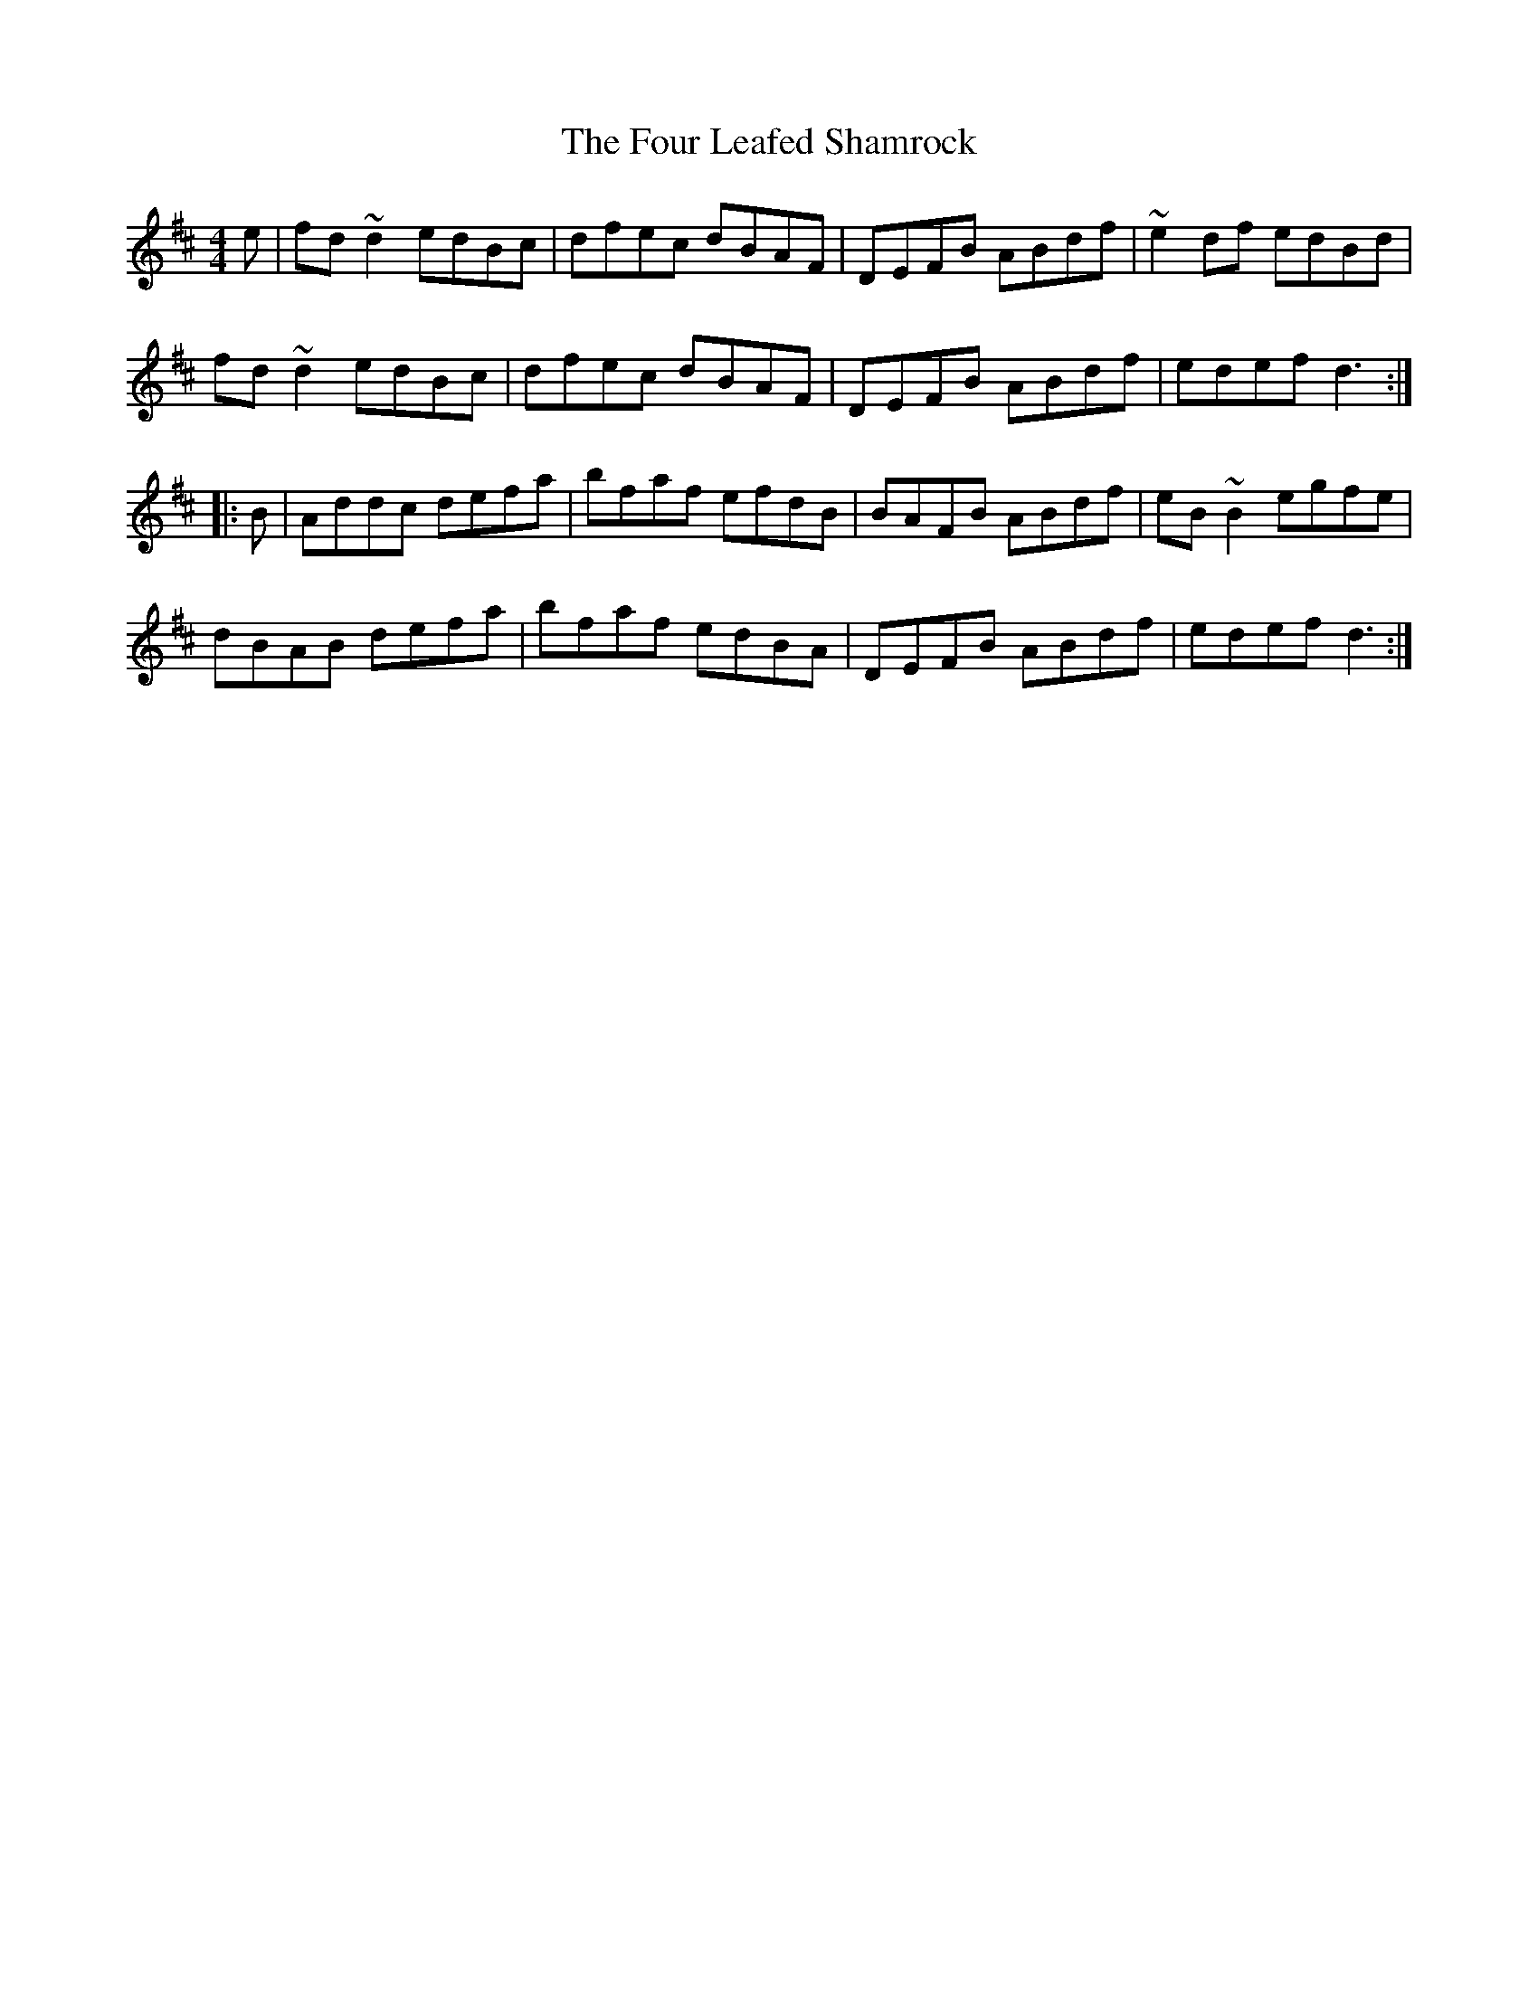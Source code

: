 X: 13816
T: Four Leafed Shamrock, The
R: reel
M: 4/4
K: Dmajor
e|fd~d2 edBc|dfec dBAF|DEFB ABdf|~e2df edBd|
fd~d2 edBc|dfec dBAF|DEFB ABdf|edef d3:|
|:B|Addc defa|bfaf efdB|BAFB ABdf|eB~B2 egfe|
dBAB defa|bfaf edBA|DEFB ABdf|edef d3:|

